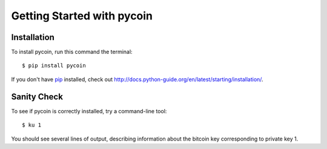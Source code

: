 Getting Started with pycoin
===========================

Installation
------------
To install pycoin, run this command the terminal::

    $ pip install pycoin

If you don't have `pip <https://pip.pypa.io>`_ installed, check out
`<http://docs.python-guide.org/en/latest/starting/installation/>`_.


Sanity Check
------------

To see if pycoin is correctly installed, try a command-line tool::

    $ ku 1

You should see several lines of output, describing information about the
bitcoin key corresponding to private key 1.

